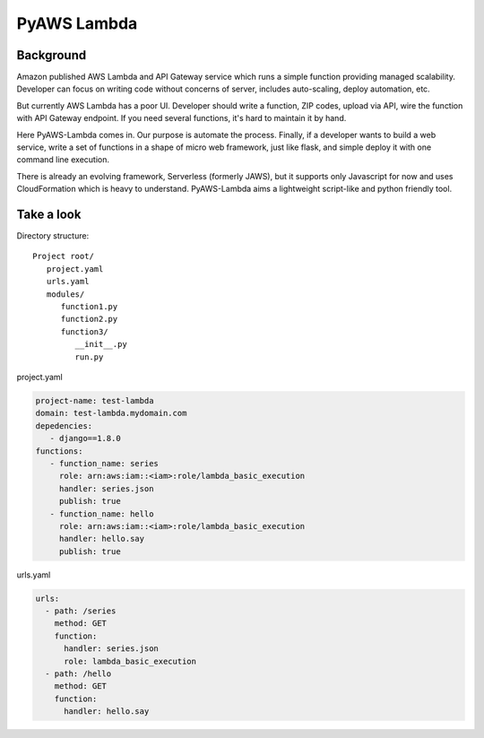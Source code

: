 PyAWS Lambda
============

Background
----------

Amazon published AWS Lambda and API Gateway service which runs a simple function providing managed scalability. Developer can focus on writing code without concerns of server, includes auto-scaling, deploy automation, etc.

But currently AWS Lambda has a poor UI. Developer should write a function, ZIP codes, upload via API, wire the function with API Gateway endpoint. If you need several functions, it's hard to maintain it by hand.

Here PyAWS-Lambda comes in. Our purpose is automate the process. Finally, if a developer wants to build a web service, write a set of functions in a shape of micro web framework, just like flask, and simple deploy it with one command line execution.

There is already an evolving framework, Serverless (formerly JAWS), but it supports only Javascript for now and uses CloudFormation which is heavy to understand. PyAWS-Lambda aims a lightweight script-like and python friendly tool.


Take a look
-----------

Directory structure::

   Project root/
      project.yaml
      urls.yaml
      modules/
         function1.py
         function2.py
         function3/
            __init__.py
            run.py

project.yaml

.. code-block:: yaml

    project-name: test-lambda
    domain: test-lambda.mydomain.com
    depedencies:
       - django==1.8.0
    functions:
       - function_name: series
         role: arn:aws:iam::<iam>:role/lambda_basic_execution
         handler: series.json
         publish: true
       - function_name: hello
         role: arn:aws:iam::<iam>:role/lambda_basic_execution
         handler: hello.say
         publish: true

urls.yaml

.. code-block:: yaml

    urls:
      - path: /series
        method: GET
        function:
          handler: series.json
          role: lambda_basic_execution
      - path: /hello
        method: GET
        function:
          handler: hello.say
